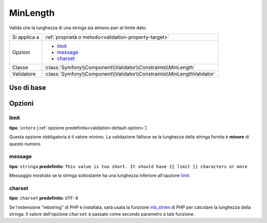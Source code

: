 MinLength
=========

Valida che la lunghezza di una stringa sia almeno pari al limite dato.

+----------------+-------------------------------------------------------------------------+
| Si applica a   | :ref:`proprietà o metodo<validation-property-target>`                   |
+----------------+-------------------------------------------------------------------------+
| Opzioni        | - `limit`_                                                              |
|                | - `message`_                                                            |
|                | - `charset`_                                                            |
+----------------+-------------------------------------------------------------------------+
| Classe         | :class:`Symfony\\Component\\Validator\\Constraints\\MinLength`          |
+----------------+-------------------------------------------------------------------------+
| Validatore     | :class:`Symfony\\Component\\Validator\\Constraints\\MinLengthValidator` |
+----------------+-------------------------------------------------------------------------+

Uso di base
-----------

.. configuration-block::

    .. code-block:: yaml

        # src/Acme/BlogBundle/Resources/config/validation.yml
        Acme\BlogBundle\Entity\Blog:
            properties:
                firstName:
                    - MinLength: { limit: 3, message: "Your name must have at least {{ limit}} characters." }

    .. code-block:: php-annotations

        // src/Acme/BlogBundle/Entity/Blog.php
        use Symfony\Component\Validator\Constraints as Assert;

        class Blog
        {
            /**
             * @Assert\MinLength(
             *     limit=3,
             *     message="Your name must have at least {{ limit}} characters."
             * )
             */
            protected $summary;
        }

    .. code-block:: xml

        <!-- src/Acme/BlogBundle/Resources/config/validation.xml -->
        <class name="Acme\BlogBundle\Entity\Blog">
            <property name="summary">
                <constraint name="MinLength">
                    <option name="limit">3</option>
                    <option name="message">Your name must have at least {{ limit}} characters.</option>
                </constraint>
            </property>
        </class>

Opzioni
-------

limit
~~~~~

**tipo**: ``intero`` [:ref:`opzione predefinita<validation-default-option>`]

Questa opzione obbligatoria è il valore minimo. La validazione fallisce se la lunghezza
della stringa fornita è **minore** di questo numero.

message
~~~~~~~

**tipo**: ``stringa`` **predefinito**: ``This value is too short. It should have {{ limit }} characters or more``

Messaggio mostrato se la stringa sottostante ha una lunghezza inferiore
all'opzione `limit`_.

charset
~~~~~~~

**tipo**: ``charset`` **predefinito**: ``UTF-8``

Se l'estensione "mbstring" di PHP è installata, sarà usata la funzione `mb_strlen`_ di
PHP per calcolare la lunghezza della stringa. Il valore dell'opzione ``charset``
è passato come secondo parametro a tale funzione.

.. _`mb_strlen`: http://php.net/manual/en/function.mb-strlen.php
